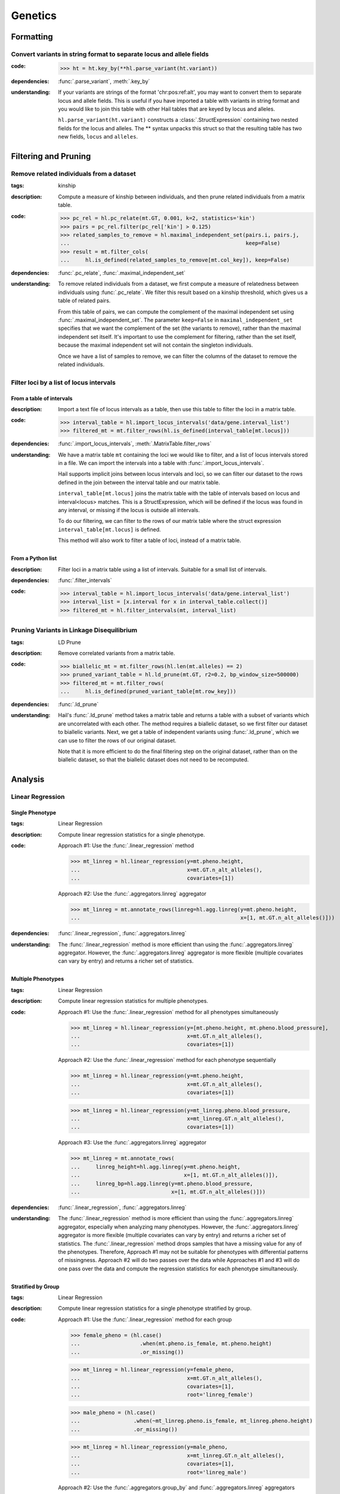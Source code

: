 Genetics
========

Formatting
~~~~~~~~~~

Convert variants in string format to separate locus and allele fields
.....................................................................

..
    >>> # this sets up ht for doctest below
    >>> ht = hl.import_table('data/variant-lof.tsv')
    >>> ht = ht.transmute(variant = ht.v)

:**code**:

        >>> ht = ht.key_by(**hl.parse_variant(ht.variant))

:**dependencies**: :func:`.parse_variant`, :meth:`.key_by`

:**understanding**:

    .. container:: toggle

        .. container:: toggle-content

            If your variants are strings of the format 'chr:pos:ref:alt', you may want
            to convert them to separate locus and allele fields. This is useful if
            you have imported a table with variants in string format and you would like to
            join this table with other Hail tables that are keyed by locus and
            alleles.

            ``hl.parse_variant(ht.variant)`` constructs a :class:`.StructExpression`
            containing two nested fields for the locus and alleles. The ** syntax unpacks
            this struct so that the resulting table has two new fields, ``locus`` and
            ``alleles``.

Filtering and Pruning
~~~~~~~~~~~~~~~~~~~~~

Remove related individuals from a dataset
.........................................

:**tags**: kinship

:**description**: Compute a measure of kinship between individuals, and then
                  prune related individuals from a matrix table.

:**code**:

        >>> pc_rel = hl.pc_relate(mt.GT, 0.001, k=2, statistics='kin')
        >>> pairs = pc_rel.filter(pc_rel['kin'] > 0.125)
        >>> related_samples_to_remove = hl.maximal_independent_set(pairs.i, pairs.j,
        ...                                                        keep=False)
        >>> result = mt.filter_cols(
        ...     hl.is_defined(related_samples_to_remove[mt.col_key]), keep=False)

:**dependencies**: :func:`.pc_relate`, :func:`.maximal_independent_set`

:**understanding**:

    .. container:: toggle

        .. container:: toggle-content

            To remove related individuals from a dataset, we first compute a measure
            of relatedness between individuals using :func:`.pc_relate`. We filter this
            result based on a kinship threshold, which gives us a table of related pairs.

            From this table of pairs, we can compute the complement of the maximal
            independent set using :func:`.maximal_independent_set`. The parameter
            ``keep=False`` in ``maximal_independent_set`` specifies that we want the
            complement of the set (the variants to remove), rather than the maximal
            independent set itself. It's important to use the complement for filtering,
            rather than the set itself, because the maximal independent set will not contain
            the singleton individuals.

            Once we have a list of samples to remove, we can filter the columns of the
            dataset to remove the related individuals.

Filter loci by a list of locus intervals
........................................

From a table of intervals
+++++++++++++++++++++++++

:**description**: Import a text file of locus intervals as a table, then use
                  this table to filter the loci in a matrix table.

:**code**:

    >>> interval_table = hl.import_locus_intervals('data/gene.interval_list')
    >>> filtered_mt = mt.filter_rows(hl.is_defined(interval_table[mt.locus]))

:**dependencies**: :func:`.import_locus_intervals`, :meth:`.MatrixTable.filter_rows`

:**understanding**:

    .. container:: toggle

        .. container:: toggle-content

            We have a matrix table ``mt`` containing the loci we would like to filter, and a
            list of locus intervals stored in a file. We can import the intervals into a
            table with :func:`.import_locus_intervals`.

            Hail supports implicit joins between locus intervals and loci, so we can filter
            our dataset to the rows defined in the join between the interval table and our
            matrix table.

            ``interval_table[mt.locus]`` joins the matrix table with the table of intervals
            based on locus and interval<locus> matches. This is a StructExpression, which
            will be defined if the locus was found in any interval, or missing if the locus
            is outside all intervals.

            To do our filtering, we can filter to the rows of our matrix table where the
            struct expression ``interval_table[mt.locus]`` is defined.

            This method will also work to filter a table of loci, instead of
            a matrix table.

From a Python list
++++++++++++++++++

:**description**: Filter loci in a matrix table using a list of intervals.
                  Suitable for a small list of intervals.

:**dependencies**: :func:`.filter_intervals`

:**code**:

    >>> interval_table = hl.import_locus_intervals('data/gene.interval_list')
    >>> interval_list = [x.interval for x in interval_table.collect()]
    >>> filtered_mt = hl.filter_intervals(mt, interval_list)

Pruning Variants in Linkage Disequilibrium
..........................................

:**tags**: LD Prune

:**description**: Remove correlated variants from a matrix table.

:**code**:

    >>> biallelic_mt = mt.filter_rows(hl.len(mt.alleles) == 2)
    >>> pruned_variant_table = hl.ld_prune(mt.GT, r2=0.2, bp_window_size=500000)
    >>> filtered_mt = mt.filter_rows(
    ...     hl.is_defined(pruned_variant_table[mt.row_key]))

:**dependencies**: :func:`.ld_prune`

:**understanding**:

    .. container:: toggle

        .. container:: toggle-content

            Hail's :func:`.ld_prune` method takes a matrix table and returns a table
            with a subset of variants which are uncorrelated with each other. The method
            requires a biallelic dataset, so we first filter our dataset to biallelic
            variants. Next, we get a table of independent variants using :func:`.ld_prune`,
            which we can use to filter the rows of our original dataset.

            Note that it is more efficient to do the final filtering step on the original
            dataset, rather than on the biallelic dataset, so that the biallelic dataset
            does not need to be recomputed.

Analysis
~~~~~~~~

Linear Regression
.................

Single Phenotype
++++++++++++++++

:**tags**: Linear Regression

:**description**: Compute linear regression statistics for a single phenotype.

:**code**:

    Approach #1: Use the :func:`.linear_regression` method

    >>> mt_linreg = hl.linear_regression(y=mt.pheno.height,
    ...                                  x=mt.GT.n_alt_alleles(),
    ...                                  covariates=[1])

    Approach #2: Use the :func:`.aggregators.linreg` aggregator

    >>> mt_linreg = mt.annotate_rows(linreg=hl.agg.linreg(y=mt.pheno.height,
    ...                                                   x=[1, mt.GT.n_alt_alleles()]))

:**dependencies**: :func:`.linear_regression`, :func:`.aggregators.linreg`

:**understanding**:

    .. container:: toggle

        .. container:: toggle-content

            The :func:`.linear_regression` method is more efficient than using the :func:`.aggregators.linreg`
            aggregator. However, the :func:`.aggregators.linreg` aggregator is more flexible (multiple covariates
            can vary by entry) and returns a richer set of statistics.


Multiple Phenotypes
+++++++++++++++++++

:**tags**: Linear Regression

:**description**: Compute linear regression statistics for multiple phenotypes.

:**code**:

    Approach #1: Use the :func:`.linear_regression` method for all phenotypes simultaneously

    >>> mt_linreg = hl.linear_regression(y=[mt.pheno.height, mt.pheno.blood_pressure],
    ...                                  x=mt.GT.n_alt_alleles(),
    ...                                  covariates=[1])

    Approach #2: Use the :func:`.linear_regression` method for each phenotype sequentially

    >>> mt_linreg = hl.linear_regression(y=mt.pheno.height,
    ...                                  x=mt.GT.n_alt_alleles(),
    ...                                  covariates=[1])

    >>> mt_linreg = hl.linear_regression(y=mt_linreg.pheno.blood_pressure,
    ...                                  x=mt_linreg.GT.n_alt_alleles(),
    ...                                  covariates=[1])

    Approach #3: Use the :func:`.aggregators.linreg` aggregator

    >>> mt_linreg = mt.annotate_rows(
    ...     linreg_height=hl.agg.linreg(y=mt.pheno.height,
    ...                                 x=[1, mt.GT.n_alt_alleles()]),
    ...     linreg_bp=hl.agg.linreg(y=mt.pheno.blood_pressure,
    ...                             x=[1, mt.GT.n_alt_alleles()]))

:**dependencies**: :func:`.linear_regression`, :func:`.aggregators.linreg`

:**understanding**:

    .. container:: toggle

        .. container:: toggle-content

            The :func:`.linear_regression` method is more efficient than using the :func:`.aggregators.linreg`
            aggregator, especially when analyzing many phenotypes. However, the :func:`.aggregators.linreg`
            aggregator is more flexible (multiple covariates can vary by entry) and returns a richer set of
            statistics. The :func:`.linear_regression` method drops samples that have a missing value for
            any of the phenotypes. Therefore, Approach #1 may not be suitable for phenotypes with differential
            patterns of missingness. Approach #2 will do two passes over the data while Approaches #1 and #3 will
            do one pass over the data and compute the regression statistics for each phenotype simultaneously.


Stratified by Group
+++++++++++++++++++

:**tags**: Linear Regression

:**description**: Compute linear regression statistics for a single phenotype stratified by group.

:**code**:

    Approach #1: Use the :func:`.linear_regression` method for each group

    >>> female_pheno = (hl.case()
    ...                   .when(mt.pheno.is_female, mt.pheno.height)
    ...                   .or_missing())

    >>> mt_linreg = hl.linear_regression(y=female_pheno,
    ...                                  x=mt.GT.n_alt_alleles(),
    ...                                  covariates=[1],
    ...                                  root='linreg_female')

    >>> male_pheno = (hl.case()
    ...                 .when(~mt_linreg.pheno.is_female, mt_linreg.pheno.height)
    ...                 .or_missing())

    >>> mt_linreg = hl.linear_regression(y=male_pheno,
    ...                                  x=mt_linreg.GT.n_alt_alleles(),
    ...                                  covariates=[1],
    ...                                  root='linreg_male')

    Approach #2: Use the :func:`.aggregators.group_by` and :func:`.aggregators.linreg` aggregators

    >>> mt_linreg = mt.annotate_rows(
    ...     linreg=hl.agg.group_by(mt.pheno.is_female,
    ...                            hl.agg.linreg(y=mt.pheno.height,
    ...                                          x=[1, mt.GT.n_alt_alleles()])))

:**dependencies**: :func:`.linear_regression`, :func:`.aggregators.group_by`, :func:`.aggregators.linreg`

:**understanding**:

    .. container:: toggle

        .. container:: toggle-content

            We have presented two ways to compute linear regression statistics for each value of a grouping
            variable. The first approach utilizes the :func:`.linear_regression` method and must be called
            separately for each group even though it can compute statistics for multiple phenotypes
            simultaneously. This is because the :func:`.linear_regression` method drops samples that have a
            missing value for any of the phenotypes. When the groups are mutually exclusive,
            such as 'Male' and 'Female', no samples remain! Note that we cannot define `male_pheno = ~female_pheno`
            because we subsequently need `male_pheno` to be an expression on the `mt_linreg` matrix table
            rather than `mt`. Lastly, the argument to `root` must be specified for both cases -- otherwise
            the 'Male' output will overwrite the 'Female' output.

            The second approach uses the :func:`.aggregators.group_by` and :func:`.aggregators.linreg`
            aggregators. The aggregation expression generates a dictionary where a key is a group
            (value of the grouping variable) and the corresponding value is the linear regression statistics
            for those samples in the group. The result of the aggregation expression is then used to annotate
            the matrix table.

            The :func:`.linear_regression` method is more efficient than the :func:`.aggregators.linreg`
            aggregator and can be extended to multiple phenotypes, but the :func:`.aggregators.linreg`
            aggregator is more flexible (multiple covariates can be vary by entry) and returns a richer
            set of statistics.

PLINK Conversions
~~~~~~~~~~~~~~~~~

Polygenic Risk Score Calculation
................................

:**plink**:

    >>> plink --bfile data --score scores.txt sum # doctest: +SKIP

:**tags**: PRS

:**description**: This command is analogous to plink's --score command with the
                  `sum` option. Biallelic variants are required.

:**code**:

    >>> mt = hl.import_plink(
    ...     bed="data/ldsc.bed", bim="data/ldsc.bim", fam="data/ldsc.fam",
    ...     quant_pheno=True, missing='-9')
    >>> mt = hl.variant_qc(mt)
    >>> scores = hl.import_table('data/scores.txt', delimiter=' ', key='rsid',
    ...                          types={'score': hl.tfloat32})
    >>> mt = mt.annotate_rows(**scores[mt.rsid])
    >>> flip = hl.case().when(mt.allele == mt.alleles[0], True).when(
    ...     mt.allele == mt.alleles[1], False).or_missing()
    >>> mt = mt.annotate_rows(flip=flip)
    >>> mt = mt.annotate_rows(
    ...     prior=2 * hl.cond(mt.flip, mt.variant_qc.AF[0], mt.variant_qc.AF[1]))
    >>> mt = mt.annotate_cols(
    ...     prs=hl.agg.sum(
    ...         mt.score * hl.coalesce(
    ...             hl.cond(mt.flip, 2 - mt.GT.n_alt_alleles(),
    ...                     mt.GT.n_alt_alleles()), mt.prior)))

:**dependencies**:

    :func:`.import_plink`, :func:`.variant_qc`, :func:`.import_table`,
    :func:`.coalesce`, :func:`.case`, :func:`.cond`, :meth:`.Call.n_alt_alleles`







